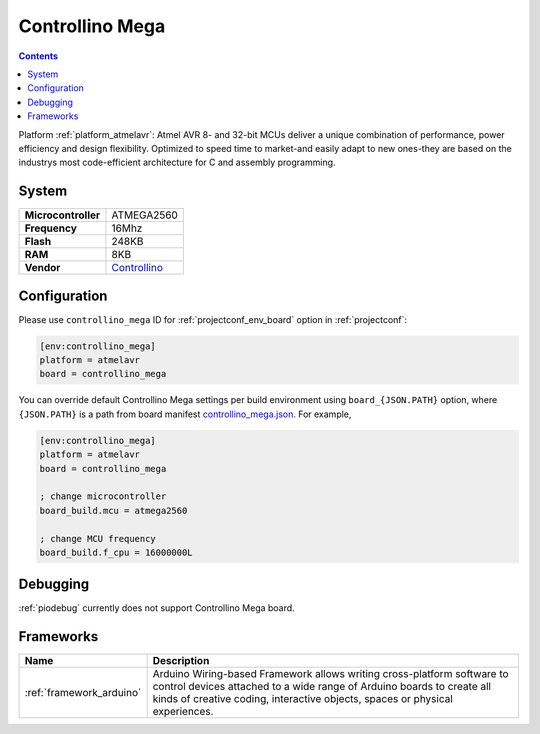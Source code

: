 ..  Copyright (c) 2014-present PlatformIO <contact@platformio.org>
    Licensed under the Apache License, Version 2.0 (the "License");
    you may not use this file except in compliance with the License.
    You may obtain a copy of the License at
       http://www.apache.org/licenses/LICENSE-2.0
    Unless required by applicable law or agreed to in writing, software
    distributed under the License is distributed on an "AS IS" BASIS,
    WITHOUT WARRANTIES OR CONDITIONS OF ANY KIND, either express or implied.
    See the License for the specific language governing permissions and
    limitations under the License.

.. _board_atmelavr_controllino_mega:

Controllino Mega
================

.. contents::

Platform :ref:`platform_atmelavr`: Atmel AVR 8- and 32-bit MCUs deliver a unique combination of performance, power efficiency and design flexibility. Optimized to speed time to market-and easily adapt to new ones-they are based on the industrys most code-efficient architecture for C and assembly programming.

System
------

.. list-table::

  * - **Microcontroller**
    - ATMEGA2560
  * - **Frequency**
    - 16Mhz
  * - **Flash**
    - 248KB
  * - **RAM**
    - 8KB
  * - **Vendor**
    - `Controllino <https://controllino.biz/controllino/mega/?utm_source=platformio&utm_medium=docs>`__


Configuration
-------------

Please use ``controllino_mega`` ID for :ref:`projectconf_env_board` option in :ref:`projectconf`:

.. code-block:: ini

  [env:controllino_mega]
  platform = atmelavr
  board = controllino_mega

You can override default Controllino Mega settings per build environment using
``board_{JSON.PATH}`` option, where ``{JSON.PATH}`` is a path from
board manifest `controllino_mega.json <https://github.com/platformio/platform-atmelavr/blob/master/boards/controllino_mega.json>`_. For example,

.. code-block:: ini

  [env:controllino_mega]
  platform = atmelavr
  board = controllino_mega

  ; change microcontroller
  board_build.mcu = atmega2560

  ; change MCU frequency
  board_build.f_cpu = 16000000L

Debugging
---------
:ref:`piodebug` currently does not support Controllino Mega board.

Frameworks
----------
.. list-table::
    :header-rows:  1

    * - Name
      - Description

    * - :ref:`framework_arduino`
      - Arduino Wiring-based Framework allows writing cross-platform software to control devices attached to a wide range of Arduino boards to create all kinds of creative coding, interactive objects, spaces or physical experiences.